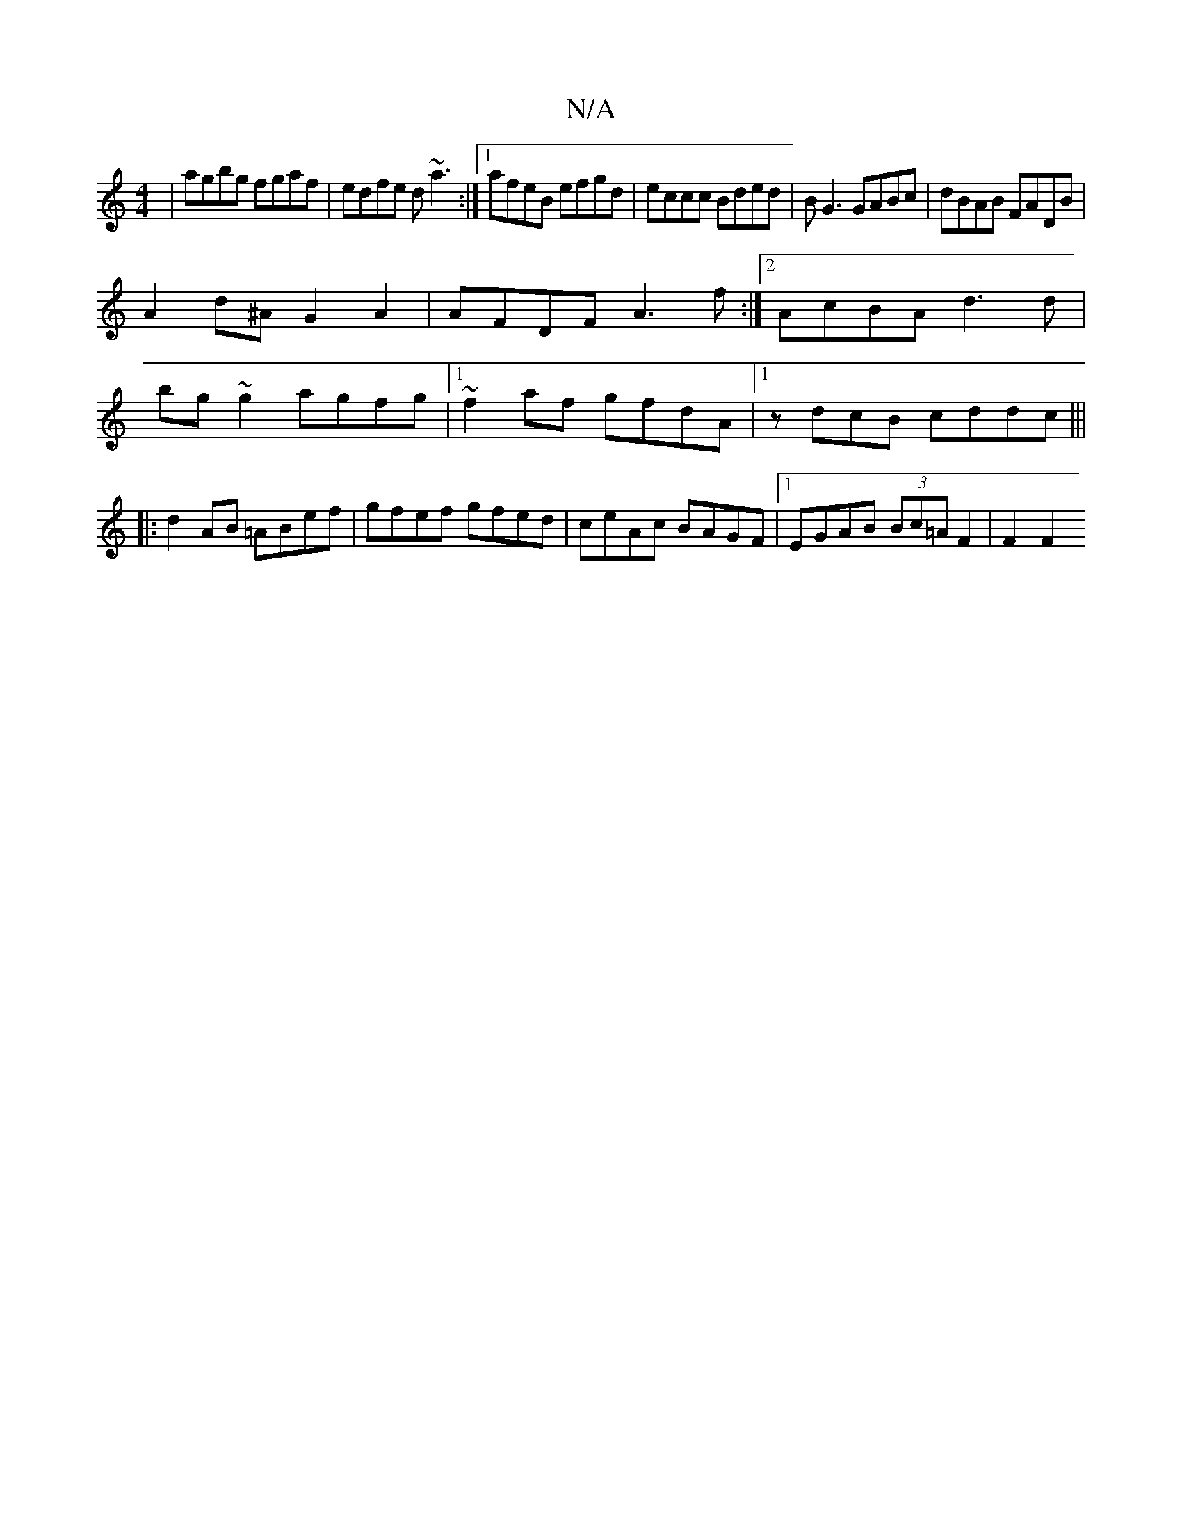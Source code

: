 X:1
T:N/A
M:4/4
R:N/A
K:Cmajor
| agbg fgaf | edfe d~a3 :|[1 afeB efgd | eccc Bded | BG3 GABc|dBAB FADB|
A2d^A G2A2|AFDF A3 f:|2 AcBA d3d|
bg~g2 agfg|1 ~f2af gfdA|1 zdcB cddc|||
|:d2 AB =ABef|gfef gfed|ceAc BAGF|1 EGAB (3Bc=AF2|F2F2